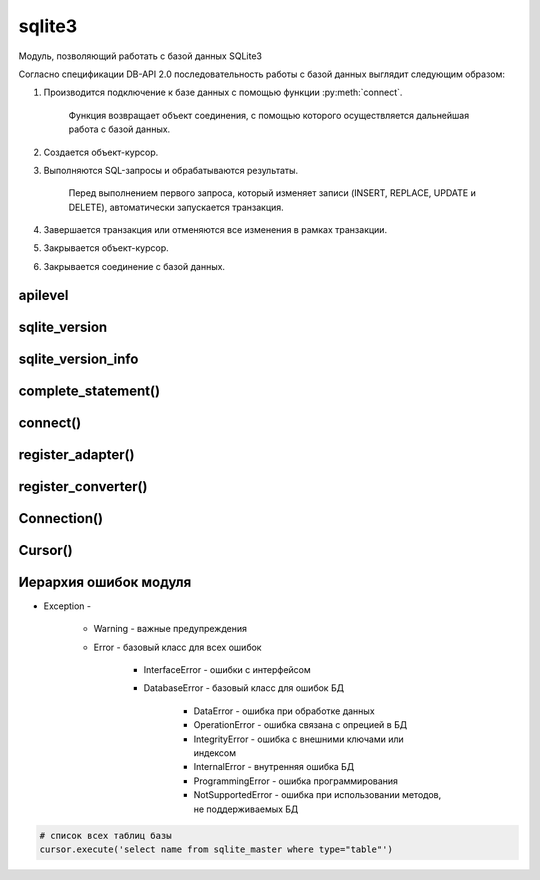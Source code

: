 .. title:: python sqlite3

.. meta::
    :description:
        Справочная информация по python модулю sqlite3.
    :keywords:
        python sqlite3

.. py:module:: sqlite3

sqlite3
=======

Модуль, позволяющий работать с базой данных SQLite3

Согласно спецификации DB-API 2.0
последовательность работы с базой данных выглядит следующим образом:

1. Производится подключение к базе данных с помощью функции :py:meth:`connect`.

    Функция воз­вращает объект соединения,
    с помощью которого осуществляется дальнейшая работа с базой данных.

2. Создается объект-курсор.

3. Выполняются SQL-запросы и обрабатываются результаты.

    Перед выполнением первого запроса,
    который изменяет записи (INSERT, REPLACE, UPDATE и DELETE),
    автоматически за­пускается транзакция.

4. Завершается транзакция или отменяются все изменения в рамках транзакции.

5. Закрывается объект-курсор.

6. Закрывается соединение с базой данных.


apilevel
--------

.. py:attribute:: apilevel

    Возвращает строку, номер спецификации DB-API

    .. code-block:: py

        sqlite3.apilevel
        # '2.0'


sqlite_version
--------------

.. py:attribute:: sqlite_version

    Возвращает строку, номер версии моудля

    .. code-block:: py

        sqlite3.sqlite_version
        # '3.7.4'


sqlite_version_info
-------------------

.. py:attribute:: sqlite_version_info

    Возвращает кортеж, номер версии модуля

    .. code-block:: py

        sqlite3.sqlite_version_info
        # (3, 7, 4)


complete_statement()
--------------------

.. py:method:: complete_statement(sql)

    Возвращает булево, завершенности запроса

    .. code-block:: py

        sqlite3.complete_statement('SELECT 10 > 5;')
        # True


connect()
---------

.. py:method:: connect(database[, timeout=5] [, lsolatlon_level] [, detect_types] [, factory] [, check_same_thread] [, cached_statements])

    Возвращает :py:class:`Connection` для работы с БД

    * database - строка, путь к БД, если БД не существует она автоматический создастся.

        Также можно указать значение `:memory:`,
        которая означает что БД создается в памяти.

    * timeout - время ожидания снятия блокировки с открываемой БД, в секундах

    .. code-block:: py

        conn = sqlite3.connect("db.db")


register_adapter()
------------------

.. py:method:: register_adapter(<тип данных или класс>, <ссылка на функцию>)

    Регистрирует пользовательскую функцию,
    которая будети вызываться при попытке вставки объекта в запросе.

    .. code-block:: py
        
        class Car(object):
            def __init__(self, model, color):
                self.model, self.color = model, color
        
        def my_adapter(car):
            return '{0}|{1}'.format(car.model, car.color)
        
        sqlite3.register_adapter(Car, my_adapter)
        car = Car('car1', 'red')
        cur.execute('INSERT INTO cars VALUES (?)', (car, ))
        

    Вместо регистрации функции преобразования типа
    можно внутри класса определить метод __conform__(self, <Протокол>),
    где протокол соответсввует PrepareProtokol.

    .. code-block:: py

        class Car(object):

            def __init__(self, model, color):
                self.model, self.color = model, color   

            def __conform__(self, protokol):
                if protokol is sqlite3.PrepareProtokol:
                    return '{0}|{1}'.format(car.model, car.color)


register_converter()
--------------------

.. py:method:: register_converter(<тип данных>, <ссылка на функцию>)

    Регистрирует пользовательскую функцию преобразования типа данных

    Чтобы интерпретатор смог определить,
    какую функцию необходимо вызвать для преобразования типа данных,
    следует явно указать местоположение метки с помощью параметра `detect_types`
    функции :py:meth:`connect`.

    Параметр может принимать следующие значения (или их комбинацию через \|):

        * sqlite3.PARSE_COLNAMES - тип данных указывается в запросе
          в псевдониме поля внутри квадратных скобок

              .. code-block:: sql

                SELECT model as "c [mycar]" FROM mycars

        * sqlite3.PARSE_DECLTYPES - тип данных определяется по значению,
          указанному после названия поля в инструкции CREATE TABLE.

              .. code-block:: sql

                  CREATE TABLE cars (model mycar)

    .. code-block:: py

        class Car(object):
            def __init__(self, model, color):
                self.model, self.color = model, color
            def __repr__(self):
                return '{0} {1}'.format(self.model, self.color)

        def myconverter(value):
            value = str(value, 'utf-8')
            model, color = value.split('|')
            return Car(model, color)

        sqlite3.register_converter('mycar', myconverter)
        cur.execute('SELECT model as "c [mycar]" FROM cars')


Connection()
------------

.. py:class:: Connection()

    объект для работы с БД


    .. py:method:: close()

        закрывает соединение с БД

        .. code-block:: py

            conn.close()


    .. py:method:: commit()

        завершает текущую транзакцию


    .. py:method:: create_aggregation(<название функции>, <количесвто параметров>, <ссылка на класс>)

        связывает название функции в SQL-запросе с пользовательской функцией. 

        Класс должен иметь два метода:

            * `step()` - сюда передаются параметры

            * `finalize()` - возвращает результат

        .. code-block:: py

            class MyClass:
                def __init__(self) :
                    self.result = []
                def step(self, value):
                    self.result.append(value)
                def finalize(self):
                    self.result.sort()
                    return " - ".join(self.result)
            con.create_aggregate("myfunc", 1, MyClass)
            cur.execute ( "SELECT myfunc(nаme) FROM table")


    .. py:method:: create_collation(<название функции сортировки>, <ссылка на функцию сортировки>)

        связывает название функции в SQL-запросе с пользовательской функцией.

        Функция сортировки принимает две строки и должна возвращать:

            * 1 - если первая больше второй
            * -1 - если вторая больше первой
            * 0 - если они равны.

        .. code-block:: py

            def myfunc (s1, s2):
                s1 = s1.lower()
                s2 = s2 .lower ()
                if s1 == s2:
                    return 0
                elif s1 > s2:
                    return 1
                else:
                    return -1
            con.create_collation("myfunc", myfunc)
            cur = con.cursor()
            cur.execute("SELECT * FROM words ORDER ВУ word COLLATE myfunc")


    .. py:method:: create_function(<название функции>, <количество параметров>, <ссылка на функцию>)

        связывает название функции в SQL-запросе с пользовательской функцией.

        Функция сортировки принимает две строки и должна возвращать:

            * 1 - если первая больше второй
            * -1 - если вторая больше первой
            * 0 - если они равны.

        .. code-block:: py

            def myfunc(s):
                return s .1ower ()
            con.create_function("mylower", 1, myfunc)
            cur = con.cursor()
            cur.execute("SELECT * FROM words WHERE mylower(name) like 'ilnurgi'")


    .. py:method:: cursor()

        возвращает объект :py:class:`Cursor` для выполнения запросов

        .. code-block:: py

            curs = conn.cursor()


    .. py:method:: rollback()

        откатывает изменения в текущей транзакции


Cursor()
--------

.. py:class:: Cursor()

    объект для выполнения запросов


    .. py:method:: close()

        закрывает курсор

        .. code-block:: py

            curs.close()


    .. py:method:: execute(sql [, <значения>])

        выполянет один запрос

        .. code-block:: py

            cur.execute(
                'insert into table (name) values (?)',
                ('ilnurgi', ))
            cur.execute(
                'insert into table values (?, ?)',
                (2, 'ilnurgi'))
            cur.execute(
                'insert into table values (:id, :name)',
                {'id': 2, 'name': ilnurgi'})


    .. py:method:: executemany(sql, args)

        выполняет запрос для нескольких значений

        .. code-block:: py

            cur.execute(
                'insert into table values (?, ?)',
                [(1, 'ilnurgi'), (2, 'ilnurgi')])


    .. py:method:: exequtescript(sql)

        выполняет несколько запросов за один раз


    .. py:method:: fetchall()

        возвращает список кортежей всех записей запроса

        .. code-block:: py

            rows = curs.fetchall()
            # [(1, ), (2, )]


    .. py:method:: fetchmany([size=cursor.arraysize])

        возвращает список кортежей записей запроса

        .. code-block:: py

            cur.fetchmany(3)
            # [(1, 'name1'), (2, 'name2'), (3, 'name3')]


    .. py:method:: fetchone()

        возвращает одну запись из результата запроса в виде кортежа.

        Если записей больше нет, вернет None.


    .. py:method:: __next__()

        возвращает одну запись из результата запроса в виде кортежа.

        Если записей больше нет, возбуждает исключение StopIteration.


    .. py:attribute:: description

        возвращает кортеж кортежей с именами полей
        в результате выполнения инструкции SELECT.


    .. py:attribute:: lastrowid

        возвращает индекс последней добавленной записи
        с помощью инструкции INSERT и метода `exequte()`.

        Если индекс не определен то вернет None.


    .. py:attribute:: rowcount

        возвращает количество измененных или удаленных записей.

        Если количество не определено, возвращает -1.


Иерархия ошибок модуля
----------------------

* Exception - 

    * Warning - важные предупреждения

    * Error - базовый класс для всех ошибок

        * InterfaceError - ошибки с интерфейсом

        * DatabaseError - базовый класс для ошибок БД

            * DataError - ошибка при обработке данных

            * OperationError - ошибка связана с опрецией в БД

            * IntegrityError - ошибка с внешними ключами или индексом

            * InternalError - внутренняя ошибка БД

            * ProgrammingError - ошибка программирования

            * NotSupportedError - ошибка при использовании методов, не поддерживаемых БД


.. code-block:: py

    # список всех таблиц базы
    cursor.execute('select name from sqlite_master where type="table"')